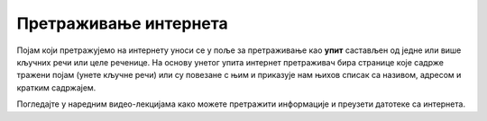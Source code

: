 Претраживање интернета
======================

Појам који претражујемо на интернету уноси се у поље за претраживање као **упит** састављен од једне или више кључних речи или целе реченице. На основу унетог упита интернет претраживач бира странице које садрже тражени појам (унете кључне речи) или су повезане с њим и приказује нам њихов списак са називом, адресом и кратким садржајем.

Погледајте у наредним видео-лекцијама како можете претражити информације и преузети датотеке са интернета.

.. infonote::

    Из овог видеа ћеш научити:

    • како се формира упит за претрагу,
    • на који начин можеш да претражиш и преузмеш информације са интернета.
   
.. ytpopup:: Wry89XdTjuI
      :width: 735
      :height: 415
      :align: center


.. infonote::

    Из овог видеа ћеш научити:
    
    • на који начин можеш да претражиш и преузмеш датотеке са интернета.
   
.. ytpopup:: 3SN9lXx8qqI
      :width: 735
      :height: 415
      :align: center

.. infonote::

    Из овог видеа ћеш научити:

    • на који начин можеш да претражиш и преузмеш слике са интернета,
    • како да провериш да ли је слика коју желиш да преузмеш заштићена ауторским правима.
   
.. ytpopup:: PlmHt8fBL-g
      :width: 735
      :height: 415
      :align: center
